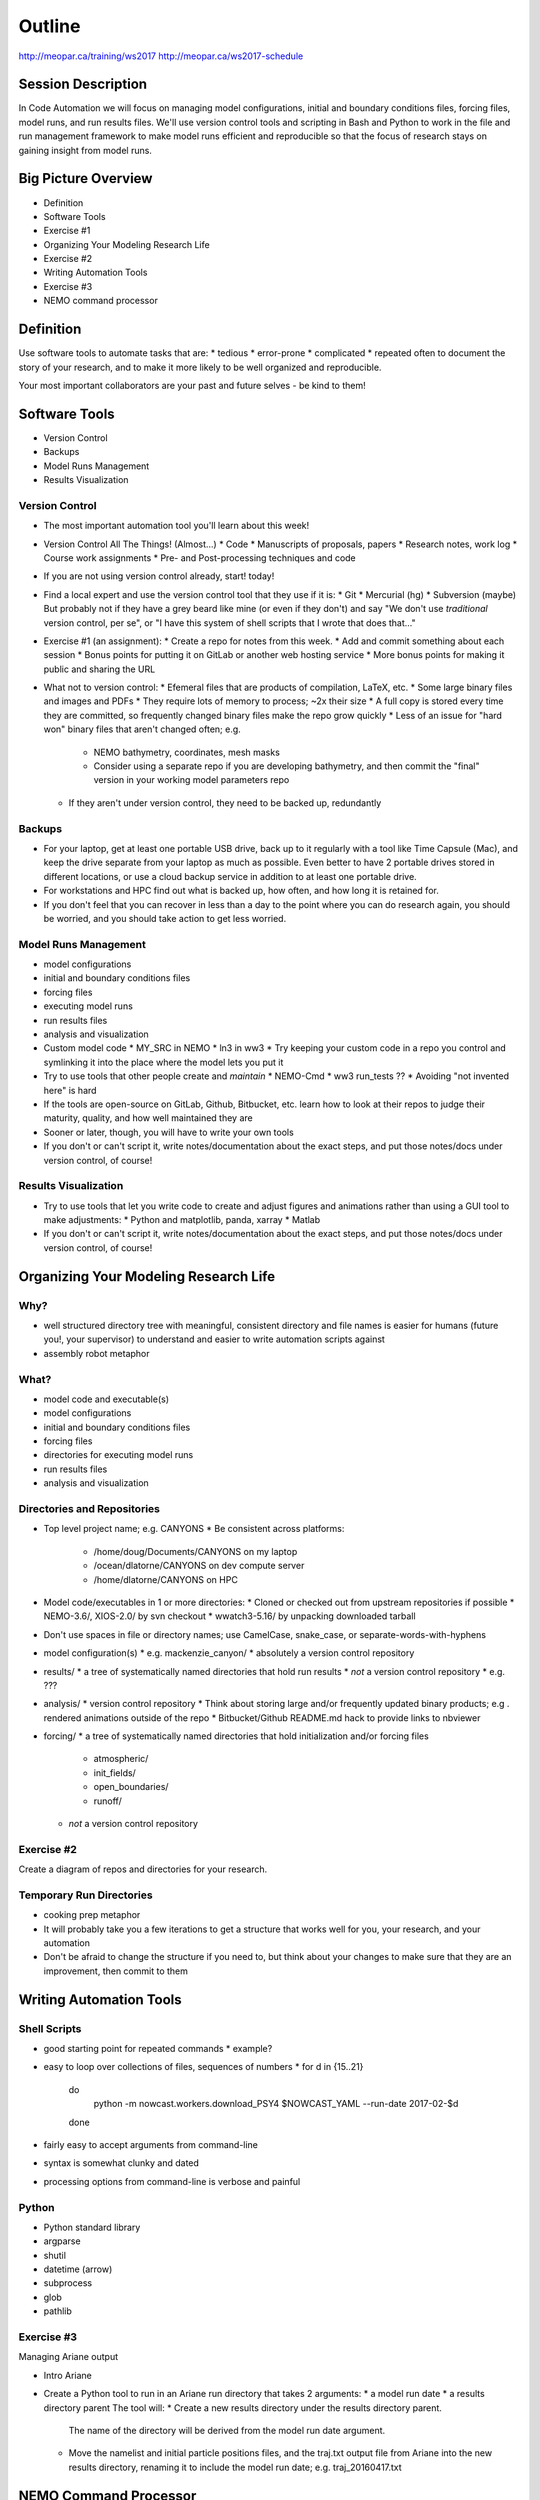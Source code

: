 *******
Outline
*******

http://meopar.ca/training/ws2017
http://meopar.ca/ws2017-schedule


Session Description
===================

In Code Automation we will focus on managing model configurations,
initial and boundary conditions files,
forcing files,
model runs,
and run results files.
We'll use version control tools and scripting in Bash and Python to work in the file and run management framework to make model runs efficient and reproducible so that the focus of research stays on gaining insight from model runs.


Big Picture Overview
====================

* Definition
* Software Tools
* Exercise #1
* Organizing Your Modeling Research Life
* Exercise #2
* Writing Automation Tools
* Exercise #3
* NEMO command processor


Definition
==========

Use software tools to automate tasks that are:
* tedious
* error-prone
* complicated
* repeated often
to document the story of your research,
and to make it more likely to be well organized and reproducible.

Your most important collaborators are your past and future selves - be kind to them!


Software Tools
==============

* Version Control
* Backups
* Model Runs Management
* Results Visualization


Version Control
---------------

* The most important automation tool you'll learn about this week!

* Version Control All The Things! (Almost...)
  * Code
  * Manuscripts of proposals, papers
  * Research notes, work log
  * Course work assignments
  * Pre- and Post-processing techniques and code

* If you are not using version control already, start! today!
* Find a local expert and use the version control tool that they use if it is:
  * Git
  * Mercurial (hg)
  * Subversion (maybe)
  But probably not if they have a grey beard like mine (or even if they don't) and say "We don't use *traditional* version control, per se", or "I have this system of shell scripts that I wrote that does that..."

* Exercise #1 (an assignment):
  * Create a repo for notes from this week.
  * Add and commit something about each session
  * Bonus points for putting it on GitLab or another web hosting service
  * More bonus points for making it public and sharing the URL

* What not to version control:
  * Efemeral files that are products of compilation, LaTeX, etc.
  * Some large binary files and images and PDFs
  * They require lots of memory to process; ~2x their size
  * A full copy is stored every time they are committed, so frequently changed binary files make the repo grow quickly
  * Less of an issue for "hard won" binary files that aren't changed often; e.g.
    * NEMO bathymetry, coordinates, mesh masks
    * Consider using a separate repo if you are developing bathymetry, and then commit the "final" version in your working model parameters repo

  * If they aren't under version control, they need to be backed up, redundantly


Backups
-------

* For your laptop, get at least one portable USB drive, back up to it regularly with a tool like Time Capsule (Mac), and keep the drive separate from your laptop as much as possible. Even better to have 2 portable drives stored in different locations, or use a cloud backup service in addition to at least one portable drive.
* For workstations and HPC find out what is backed up, how often, and how long it is retained for.
* If you don't feel that you can recover in less than a day to the point where you can do research again, you should be worried, and you should take action to get less worried.


Model Runs Management
---------------------

* model configurations
* initial and boundary conditions files
* forcing files
* executing model runs
* run results files
* analysis and visualization

* Custom model code
  * MY_SRC in NEMO
  * ln3 in ww3
  * Try keeping your custom code in a repo you control and symlinking it into the place where the model lets you put it

* Try to use tools that other people create and *maintain*
  * NEMO-Cmd
  * ww3 run_tests ??
  * Avoiding "not invented here" is hard
* If the tools are open-source on GitLab, Github, Bitbucket, etc. learn how to look at their repos to judge their maturity, quality, and how well maintained they are

* Sooner or later, though, you will have to write your own tools

* If you don't or can't script it, write notes/documentation about the exact steps, and put those notes/docs under version control, of course!


Results Visualization
---------------------

* Try to use tools that let you write code to create and adjust figures and animations rather than using a GUI tool to make adjustments:
  * Python and matplotlib, panda, xarray
  * Matlab
* If you don't or can't script it, write notes/documentation about the exact steps, and put those notes/docs under version control, of course!


Organizing Your Modeling Research Life
======================================

Why?
----

* well structured directory tree with meaningful, consistent directory and file names is easier for humans (future you!, your supervisor) to understand and easier to write automation scripts against
* assembly robot metaphor


What?
-----

* model code and executable(s)
* model configurations
* initial and boundary conditions files
* forcing files
* directories for executing model runs
* run results files
* analysis and visualization


Directories and Repositories
----------------------------

* Top level project name; e.g. CANYONS
  * Be consistent across platforms:
    * /home/doug/Documents/CANYONS on my laptop
    * /ocean/dlatorne/CANYONS on dev compute server
    * /home/dlatorne/CANYONS on HPC

* Model code/executables in 1 or more directories:
  * Cloned or checked out from upstream repositories if possible
  * NEMO-3.6/, XIOS-2.0/ by svn checkout
  * wwatch3-5.16/ by unpacking downloaded tarball

* Don't use spaces in file or directory names; use CamelCase, snake_case, or separate-words-with-hyphens

* model configuration(s)
  * e.g. mackenzie_canyon/
  * absolutely a version control repository

* results/
  * a tree of systematically named directories that hold run results
  * *not* a version control repository
  * e.g. ???

* analysis/
  * version control repository
  * Think about storing large and/or frequently updated binary products; e.g . rendered animations outside of the repo
  * Bitbucket/Github README.md hack to provide links to nbviewer

* forcing/
  * a tree of systematically named directories that hold initialization and/or forcing files
    * atmospheric/
    * init_fields/
    * open_boundaries/
    * runoff/
  * *not* a version control repository


Exercise #2
-------------

Create a diagram of repos and directories for your research.


Temporary Run Directories
-------------------------

* cooking prep metaphor


* It will probably take you a few iterations to get a structure that works well for you, your research, and your automation
* Don't be afraid to change the structure if you need to, but think about your changes to make sure that they are an improvement, then commit to them


Writing Automation Tools
========================

Shell Scripts
-------------

* good starting point for repeated commands
  * example?
* easy to loop over collections of files, sequences of numbers
  * for d in {15..21}
    do
      python -m nowcast.workers.download_PSY4 $NOWCAST_YAML --run-date 2017-02-$d
    done
* fairly easy to accept arguments from command-line
* syntax is somewhat clunky and dated
* processing options from command-line is verbose and painful


Python
------

* Python standard library
* argparse
* shutil
* datetime (arrow)

* subprocess
* glob
* pathlib


Exercise #3
-------------

Managing Ariane output

* Intro Ariane
* Create a Python tool to run in an Ariane run directory that takes 2 arguments:
  * a model run date
  * a results directory parent
  The tool will:
  * Create a new results directory under the results directory parent.
    The name of the directory will be derived from the model run date argument.
  * Move the namelist and initial particle positions files,
    and the traj.txt output file from Ariane into the new results directory, renaming it to include the model run date; e.g. traj_20160417.txt


NEMO Command Processor
======================

* Example of building out automation tools over time to the point of a complete NEMO run executed from one file with one command

* Docs and repo URLs

* Walk through my implementation of Idalia's Mackenzie Canyon directory organization on salish

* nemo sub-commands:
  * prepare
  * combine
  * deflate
  * gather
  * run
    * nemo run lat_visc.yaml /ocean/dlatorne/CANYONS/results/idealized/237x177grid/lat_visc_tuning/10Pa-s/

* Walk through run description YAML file


Wrap-Up
=======

